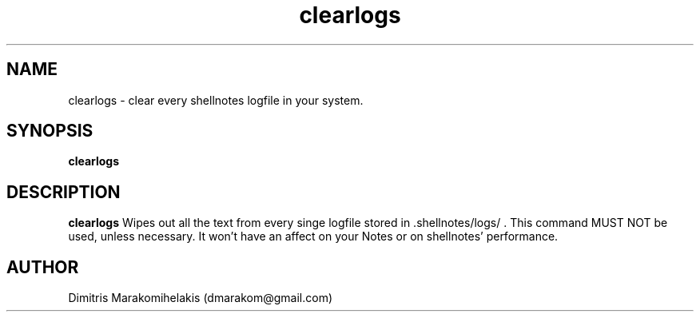 .\" Manpage for shellnotes-clearlogs(hidden).
.\" Contact dmarakom@gmail.com to correct errors or typos.

.TH clearlogs 1
.SH NAME

clearlogs \- clear every shellnotes logfile in your system.

.SH SYNOPSIS
.PP
.B clearlogs

.SH DESCRIPTION

.B clearlogs
Wipes out all the text from every singe logfile stored in .shellnotes/logs/ . This command MUST NOT be used, unless necessary. It won't have an affect on your Notes or on shellnotes' performance.


.SH AUTHOR

Dimitris Marakomihelakis (dmarakom@gmail.com)
